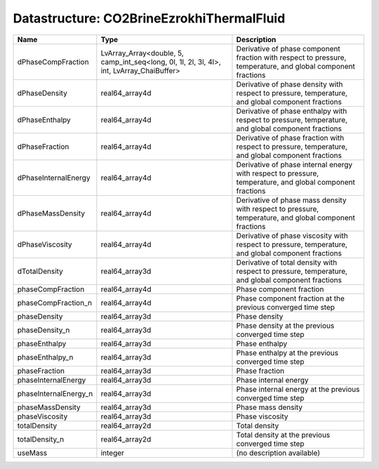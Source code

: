Datastructure: CO2BrineEzrokhiThermalFluid
==========================================

===================== ========================================================================================= ============================================================================================================ 
Name                  Type                                                                                      Description                                                                                                  
===================== ========================================================================================= ============================================================================================================ 
dPhaseCompFraction    LvArray_Array<double, 5, camp_int_seq<long, 0l, 1l, 2l, 3l, 4l>, int, LvArray_ChaiBuffer> Derivative of phase component fraction with respect to pressure, temperature, and global component fractions 
dPhaseDensity         real64_array4d                                                                            Derivative of phase density with respect to pressure, temperature, and global component fractions            
dPhaseEnthalpy        real64_array4d                                                                            Derivative of phase enthalpy with respect to pressure, temperature, and global component fractions           
dPhaseFraction        real64_array4d                                                                            Derivative of phase fraction with respect to pressure, temperature, and global component fractions           
dPhaseInternalEnergy  real64_array4d                                                                            Derivative of phase internal energy with respect to pressure, temperature, and global component fractions    
dPhaseMassDensity     real64_array4d                                                                            Derivative of phase mass density with respect to pressure, temperature, and global component fractions       
dPhaseViscosity       real64_array4d                                                                            Derivative of phase viscosity with respect to pressure, temperature, and global component fractions          
dTotalDensity         real64_array3d                                                                            Derivative of total density with respect to pressure, temperature, and global component fractions            
phaseCompFraction     real64_array4d                                                                            Phase component fraction                                                                                     
phaseCompFraction_n   real64_array4d                                                                            Phase component fraction at the previous converged time step                                                 
phaseDensity          real64_array3d                                                                            Phase density                                                                                                
phaseDensity_n        real64_array3d                                                                            Phase density at the previous converged time step                                                            
phaseEnthalpy         real64_array3d                                                                            Phase enthalpy                                                                                               
phaseEnthalpy_n       real64_array3d                                                                            Phase enthalpy at the previous converged time step                                                           
phaseFraction         real64_array3d                                                                            Phase fraction                                                                                               
phaseInternalEnergy   real64_array3d                                                                            Phase internal energy                                                                                        
phaseInternalEnergy_n real64_array3d                                                                            Phase internal energy at the previous converged time step                                                    
phaseMassDensity      real64_array3d                                                                            Phase mass density                                                                                           
phaseViscosity        real64_array3d                                                                            Phase viscosity                                                                                              
totalDensity          real64_array2d                                                                            Total density                                                                                                
totalDensity_n        real64_array2d                                                                            Total density at the previous converged time step                                                            
useMass               integer                                                                                   (no description available)                                                                                   
===================== ========================================================================================= ============================================================================================================ 


